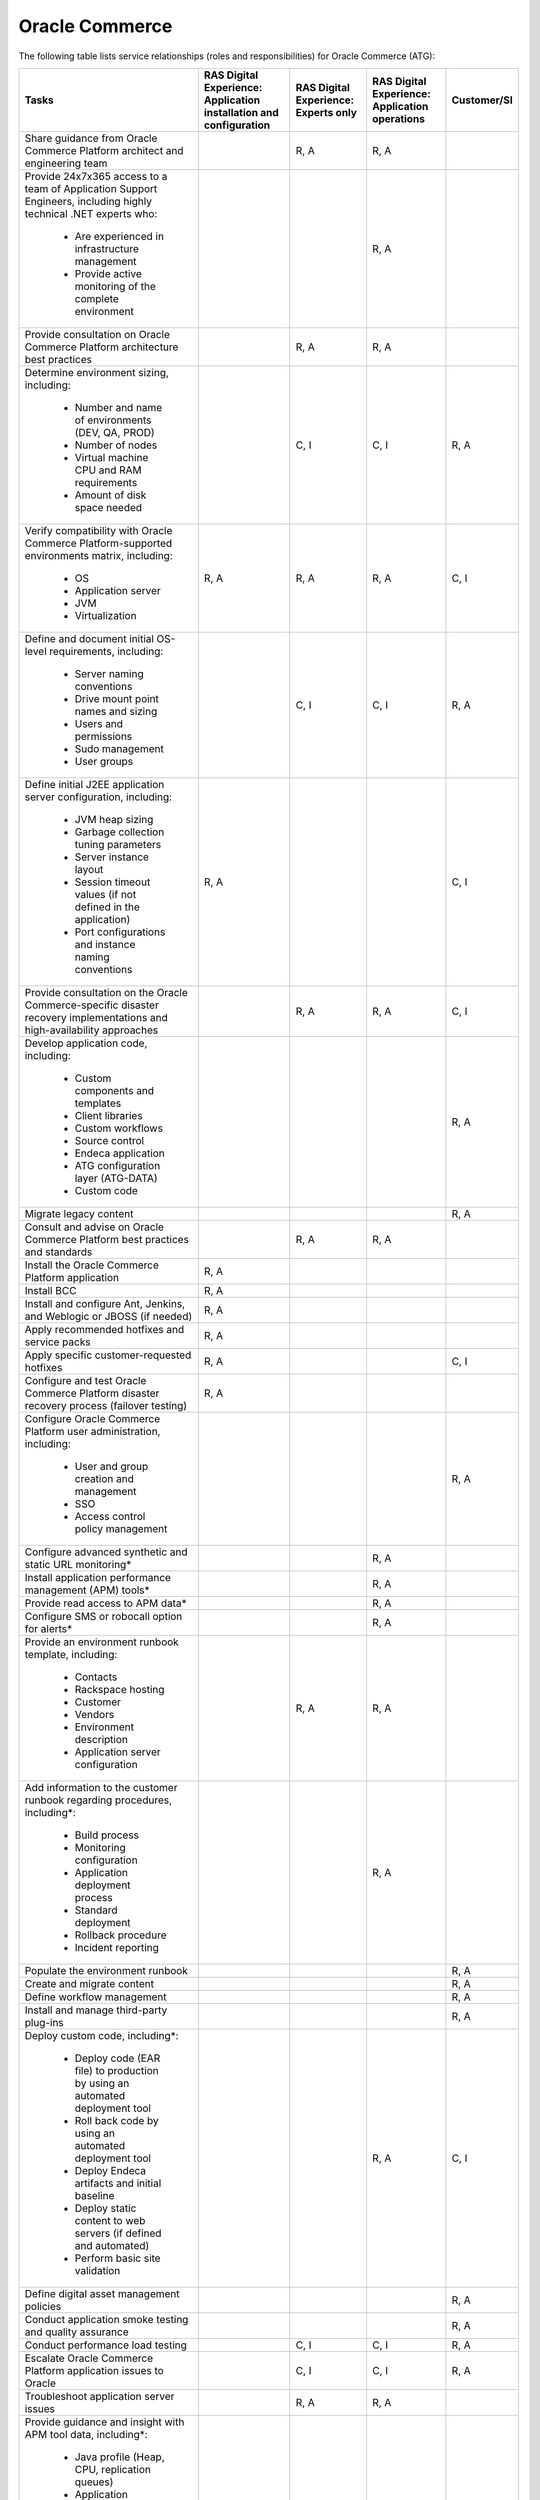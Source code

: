 .. _oracle_commerce:

===============
Oracle Commerce
===============

The following table lists service relationships (roles and responsibilities)
for Oracle Commerce (ATG):

.. list-table::
   :header-rows: 1

   * - Tasks
     - RAS Digital Experience: Application installation and configuration
     - RAS Digital Experience: Experts only
     - RAS Digital Experience: Application operations
     - Customer/SI
   * - Share guidance from Oracle Commerce Platform architect and engineering
       team
     -
     - R, A
     - R, A
     -
   * - Provide 24x7x365 access to a team of Application Support Engineers,
       including highly technical .NET experts who:
          * Are experienced in infrastructure management
          * Provide active monitoring of the complete environment
     -
     -
     - R, A
     -
   * - Provide consultation on Oracle Commerce Platform architecture best
       practices
     -
     - R, A
     - R, A
     -
   * - Determine environment sizing,
       including:
          * Number and name of environments (DEV, QA, PROD)
          * Number of nodes
          * Virtual machine CPU and RAM requirements
          * Amount of disk space needed
     -
     - C, I
     - C, I
     - R, A
   * - Verify compatibility with Oracle Commerce Platform-supported
       environments matrix, including:
          * OS
          * Application server
          * JVM
          * Virtualization
     - R, A
     - R, A
     - R, A
     - C, I
   * - Define and document initial OS-level requirements,
       including:
          * Server naming conventions
          * Drive mount point names and sizing
          * Users and permissions
          * Sudo management
          * User groups
     -
     - C, I
     - C, I
     - R, A
   * - Define initial J2EE application server configuration,
       including:
          * JVM heap sizing
          * Garbage collection tuning parameters
          * Server instance layout
          * Session timeout values (if not defined in the application)
          * Port configurations and instance naming conventions
     - R, A
     -
     -
     - C, I
   * - Provide consultation on the Oracle Commerce-specific disaster recovery
       implementations and high-availability approaches
     -
     - R, A
     - R, A
     - C, I
   * - Develop application code,
       including:
          * Custom components and templates
          * Client libraries
          * Custom workflows
          * Source control
          * Endeca application
          * ATG configuration layer (ATG-DATA)
          * Custom code
     -
     -
     -
     - R, A
   * - Migrate legacy content
     -
     -
     -
     - R, A
   * - Consult and advise on Oracle Commerce Platform best practices and
       standards
     -
     - R, A
     - R, A
     -
   * - Install the Oracle Commerce Platform application
     - R, A
     -
     -
     -
   * - Install BCC
     - R, A
     -
     -
     -
   * - Install and configure Ant, Jenkins, and Weblogic or JBOSS (if needed)
     - R, A
     -
     -
     -
   * - Apply recommended hotfixes and service packs
     - R, A
     -
     -
     -
   * - Apply specific customer-requested hotfixes
     - R, A
     -
     -
     - C, I
   * - Configure and test Oracle Commerce Platform disaster recovery process
       (failover testing)
     - R, A
     -
     -
     -
   * - Configure Oracle Commerce Platform user administration,
       including:
          * User and group creation and management
          * SSO
          * Access control policy management
     -
     -
     -
     - R, A
   * - Configure advanced synthetic and static URL monitoring\*
     -
     -
     - R, A
     -
   * - Install application performance management (APM) tools\*
     -
     -
     - R, A
     -
   * - Provide read access to APM data\*
     -
     -
     - R, A
     -
   * - Configure SMS or robocall option for alerts\*
     -
     -
     - R, A
     -
   * - Provide an environment runbook template,
       including:
          * Contacts
          * Rackspace hosting
          * Customer
          * Vendors
          * Environment description
          * Application server configuration
     -
     - R, A
     - R, A
     -
   * - Add information to the customer runbook regarding procedures,
       including\*:
          * Build process
          * Monitoring configuration
          * Application deployment process
          * Standard deployment
          * Rollback procedure
          * Incident reporting
     -
     -
     - R, A
     -
   * - Populate the environment runbook
     -
     -
     -
     - R, A
   * - Create and migrate content
     -
     -
     -
     - R, A
   * - Define workflow management
     -
     -
     -
     - R, A
   * - Install and manage third-party plug-ins
     -
     -
     -
     - R, A
   * - Deploy custom code,
       including\*:
          * Deploy code (EAR file) to production by using an automated
            deployment tool
          * Roll back code by using an automated deployment tool
          * Deploy Endeca artifacts and initial baseline
          * Deploy static content to web servers (if defined and automated)
          * Perform basic site validation
     -
     -
     - R, A
     - C, I
   * - Define digital asset management policies
     -
     -
     -
     - R, A
   * - Conduct application smoke testing and quality assurance
     -
     -
     -
     - R, A
   * - Conduct performance load testing
     -
     - C, I
     - C, I
     - R, A
   * - Escalate Oracle Commerce Platform application issues to Oracle
     -
     - C, I
     - C, I
     - R, A
   * - Troubleshoot application server issues
     -
     - R, A
     - R, A
     -
   * - Provide guidance and insight with APM tool data,
       including\*:
          * Java profile (Heap, CPU, replication queues)
          * Application performance
          * Faster root-cause analysis
          * Business transaction errors
          * Bottleneck identification
          * Average response-time metrics
     -
     -
     - R, A
     -
   * - Provide tuning recommendations based on Oracle Commerce Platform
       best practices
     -
     - R, A
     - R, A
     -
   * - Provide recommendations on new Oracle Commerce Platform service packs
       and hotfixes
     -
     - R, A
     - R, A
     -
   * - Provide environment trend data for capacity planning\*
     -
     -
     - R, A
     -
   * - Provide reporting around the customer experience,
       including:
          * Understand how pages, Ajax requests, and iframes are performing
            over time
          * Gain insight into the performance of individual pages and requests
            as experienced by end users
          * Find the worst performing pages by using multiple common metrics
     -
     -
     - R, A
     -
   * - Provide application performance management software,
       with\*:
          * The ability to profile Java and .NET
          * An application performance dashboard
          * Bottleneck identification
     -
     -
     - R, A
     -

\* Not available without tools

